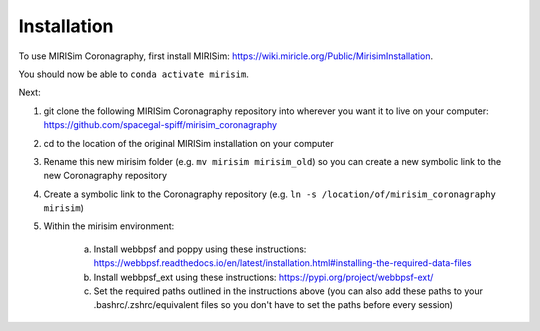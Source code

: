 Installation
=====


To use MIRISim Coronagraphy, first install MIRISim: https://wiki.miricle.org/Public/MirisimInstallation.

You should now be able to ``conda activate mirisim``.

Next:

1. git clone the following MIRISim Coronagraphy repository into wherever you want it to live on your computer: https://github.com/spacegal-spiff/mirisim_coronagraphy

2. cd to the location of the original MIRISim installation on your computer

3. Rename this new mirisim folder (e.g. ``mv mirisim mirisim_old``) so you can create a new symbolic link to the new Coronagraphy repository

4. Create a symbolic link to the Coronagraphy repository (e.g. ``ln -s /location/of/mirisim_coronagraphy mirisim``)

5. Within the mirisim environment:

    a. Install webbpsf and poppy using these instructions: https://webbpsf.readthedocs.io/en/latest/installation.html#installing-the-required-data-files
    b. Install webbpsf_ext using these instructions: https://pypi.org/project/webbpsf-ext/
    c. Set the required paths outlined in the instructions above (you can also add these paths to your .bashrc/.zshrc/equivalent files so you don't have to set the paths before every session)

